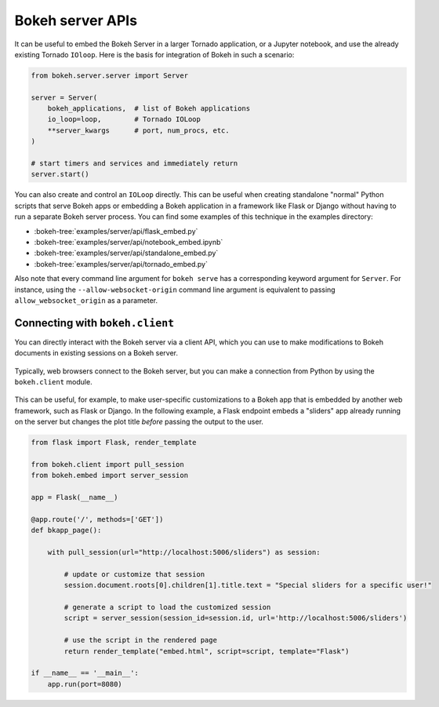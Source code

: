 .. _ug_server_library:

Bokeh server APIs
=================

It can be useful to embed the Bokeh Server in a larger Tornado application, or a
Jupyter notebook, and use the already existing Tornado ``IOloop``. Here is the
basis for integration of Bokeh in such a scenario:

.. code-block:: python

   from bokeh.server.server import Server

   server = Server(
       bokeh_applications,  # list of Bokeh applications
       io_loop=loop,        # Tornado IOLoop
       **server_kwargs      # port, num_procs, etc.
   )

   # start timers and services and immediately return
   server.start()

You can also create and control an ``IOLoop`` directly. This can be useful when
creating standalone "normal" Python scripts that serve Bokeh apps or embedding
a Bokeh application in a framework like Flask or Django without having to run a
separate Bokeh server process. You can find some examples of this technique in
the examples directory:

* :bokeh-tree:`examples/server/api/flask_embed.py`
* :bokeh-tree:`examples/server/api/notebook_embed.ipynb`
* :bokeh-tree:`examples/server/api/standalone_embed.py`
* :bokeh-tree:`examples/server/api/tornado_embed.py`

Also note that every command line argument for ``bokeh serve`` has a
corresponding keyword argument for ``Server``. For instance, using the
``--allow-websocket-origin`` command line argument is equivalent to passing
``allow_websocket_origin`` as a parameter.

.. _ug_server_bokeh_client:

Connecting with ``bokeh.client``
--------------------------------

You can directly interact with the Bokeh server via a client API, which you can
use to make modifications to Bokeh documents in existing sessions on a Bokeh
server.

.. figure:: /_images/bokeh_serve_client.svg
    :align: center
    :width: 65%

    Typically, web browsers connect to the Bokeh server, but you can make a
    connection from Python by using the ``bokeh.client`` module.

This can be useful, for example, to make user-specific customizations to a
Bokeh app that is embedded by another web framework, such as Flask or Django.
In the following example, a Flask endpoint embeds a "sliders" app already
running on the server but changes the plot title *before* passing the output
to the user.

.. code-block:: python

    from flask import Flask, render_template

    from bokeh.client import pull_session
    from bokeh.embed import server_session

    app = Flask(__name__)

    @app.route('/', methods=['GET'])
    def bkapp_page():

        with pull_session(url="http://localhost:5006/sliders") as session:

            # update or customize that session
            session.document.roots[0].children[1].title.text = "Special sliders for a specific user!"

            # generate a script to load the customized session
            script = server_session(session_id=session.id, url='http://localhost:5006/sliders')

            # use the script in the rendered page
            return render_template("embed.html", script=script, template="Flask")

    if __name__ == '__main__':
        app.run(port=8080)

